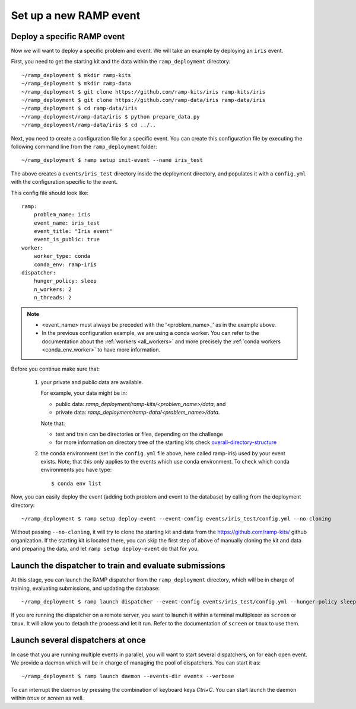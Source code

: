 Set up a new RAMP event
=======================

.. _deploy-ramp-event:

Deploy a specific RAMP event
----------------------------

Now we will want to deploy a specific problem and event. We will take an
example by deploying an ``iris`` event.

First, you need to get the starting kit and the data within the
``ramp_deployment`` directory::

    ~/ramp_deployment $ mkdir ramp-kits
    ~/ramp_deployment $ mkdir ramp-data
    ~/ramp_deployment $ git clone https://github.com/ramp-kits/iris ramp-kits/iris
    ~/ramp_deployment $ git clone https://github.com/ramp-data/iris ramp-data/iris
    ~/ramp_deployment $ cd ramp-data/iris
    ~/ramp_deployment/ramp-data/iris $ python prepare_data.py
    ~/ramp_deployment/ramp-data/iris $ cd ../..

Next, you need to create a configuration file for a specific event. You can
create this configuration file by executing the following command line from
the ``ramp_deployment`` folder::

    ~/ramp_deployment $ ramp setup init-event --name iris_test

The above creates a ``events/iris_test`` directory inside the deployment
directory, and populates it with a ``config.yml`` with the configuration
specific to the event.

This config file should look like::

    ramp:
        problem_name: iris
        event_name: iris_test
        event_title: "Iris event"
        event_is_public: true
    worker:
        worker_type: conda
        conda_env: ramp-iris
    dispatcher:
        hunger_policy: sleep
        n_workers: 2
        n_threads: 2

.. note::
    - <event_name> must always be preceded with the '<problem_name>_' as in
      the example above.
    - In the previous configuration example, we are using a conda worker. You
      can refer to the documentation about the :ref:`workers <all_workers>` and
      more precisely the :ref:`conda workers <conda_env_worker>` to have more
      information.


Before you continue make sure that:

    1.  your private and public data are available.

        For example, your data might be in:

        - public data: `ramp_deployment/ramp-kits/<problem_name>/data`, and
        - private data: `ramp_deployment/ramp-data/<problem_name>/data`.

        Note that:

        - test and train can be directories or files, depending on the
          challenge
        - for more information on directory tree of the starting kits check
          `overall-directory-structure
          <https://paris-saclay-cds.github.io/ramp-docs/ramp-workflow/dev/workflow.html#overall-directory-structure>`_

    2.  the conda environment (set in the ``config.yml`` file above, here
        called ramp-iris) used by your event exists. Note, that this only
        applies to the events which use conda environment. To check which conda
        environments you have type::

        $ conda env list

Now, you can easily deploy the event (adding both problem and event to the
database) by calling from the deployment directory::

    ~/ramp_deployment $ ramp setup deploy-event --event-config events/iris_test/config.yml --no-cloning

Without passing ``--no-cloning``, it will try to clone the starting kit and
data from the https://github.com/ramp-kits/ github organization. If the
starting kit is located there, you can skip the first step of above of manually
cloning the kit and data and preparing the data, and let ``ramp setup
deploy-event`` do that for you.

Launch the dispatcher to train and evaluate submissions
-------------------------------------------------------

At this stage, you can launch the RAMP dispatcher from the ``ramp_deployment``
directory, which will be in charge of training, evaluating submissions, and
updating the database::

    ~/ramp_deployment $ ramp launch dispatcher --event-config events/iris_test/config.yml --hunger-policy sleep -vv

If you are running the dispatcher on a remote server, you want to launch it
within a terminal multiplexer as ``screen`` or ``tmux``. It will allow you
to detach the process and let it run. Refer to the documentation of ``screen``
or ``tmux`` to use them.


Launch several dispatchers at once
----------------------------------

In case that you are running multiple events in parallel, you will want to
start several dispatchers, on for each open event. We provide a daemon which
will be in charge of managing the pool of dispatchers. You can start it as::

    ~/ramp_deployment $ ramp launch daemon --events-dir events --verbose

To can interrupt the daemon by pressing the combination of keyboard keys
`Ctrl+C`. You can start launch the daemon within `tmux` or `screen` as well.
